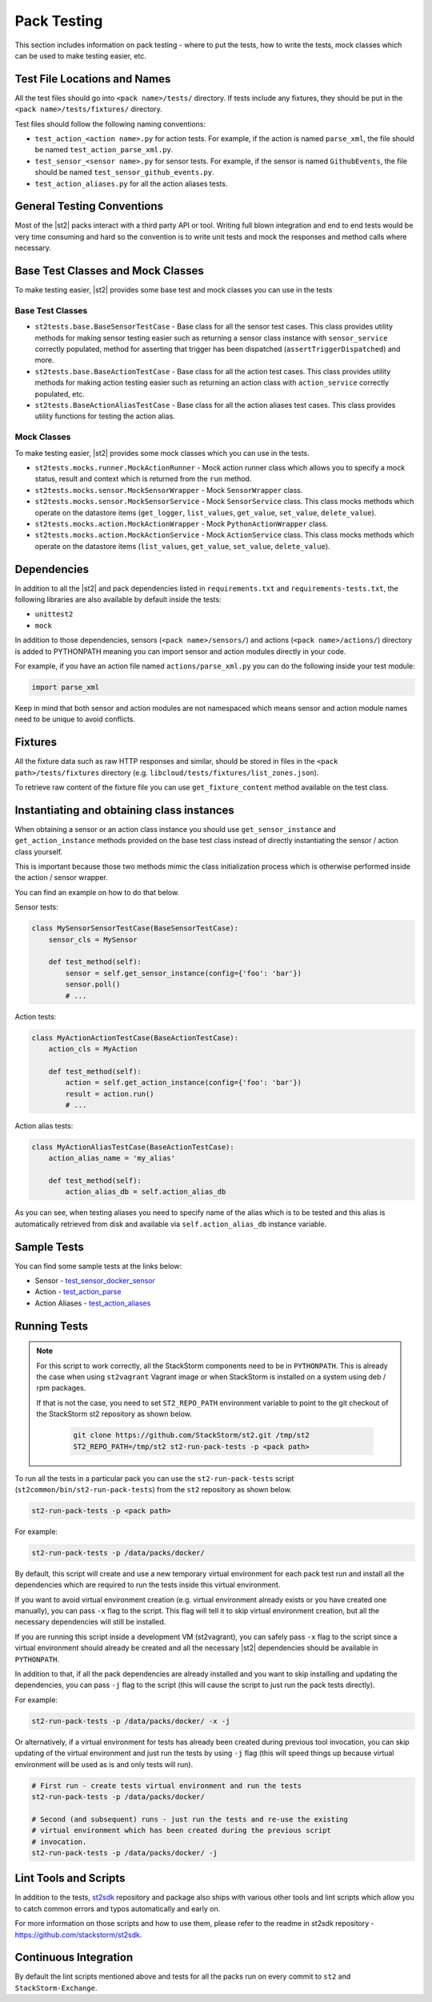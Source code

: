 Pack Testing
============

This section includes information on pack testing - where to put the tests,
how to write the tests, mock classes which can be used to make testing
easier, etc.

Test File Locations and Names
-----------------------------

All the test files should go into ``<pack name>/tests/`` directory. If tests
include any fixtures, they should be put in the ``<pack name>/tests/fixtures/``
directory.

Test files should follow the following naming conventions:

* ``test_action_<action name>.py`` for action tests. For example, if the action
  is named ``parse_xml``, the file should be named
  ``test_action_parse_xml.py``.
* ``test_sensor_<sensor name>.py`` for sensor tests. For example, if the sensor
  is named ``GithubEvents``, the file should be named
  ``test_sensor_github_events.py``.
* ``test_action_aliases.py`` for all the action aliases tests.

General Testing Conventions
---------------------------

Most of the |st2| packs interact with a third party API or tool. Writing
full blown integration and end to end tests would be very time consuming and
hard so the convention is to write unit tests and mock the responses and method
calls where necessary.

Base Test Classes and Mock Classes
----------------------------------

To make testing easier, |st2| provides some base test and mock classes you can
use in the tests

Base Test Classes
~~~~~~~~~~~~~~~~~

* ``st2tests.base.BaseSensorTestCase`` - Base class for all the sensor test
  cases. This class provides utility methods for making sensor testing easier
  such as returning a sensor class instance with ``sensor_service`` correctly
  populated, method for asserting that trigger has been dispatched
  (``assertTriggerDispatched``) and more.
* ``st2tests.base.BaseActionTestCase`` - Base class for all the action test
  cases. This class provides utility methods for making action testing easier
  such as returning an action class with ``action_service`` correctly
  populated, etc.
* ``st2tests.BaseActionAliasTestCase`` - Base class for all the action aliases
  test cases. This class provides utility functions for testing the action
  alias.

Mock Classes
~~~~~~~~~~~~

To make testing easier, |st2| provides some mock classes which you can use
in the tests.

* ``st2tests.mocks.runner.MockActionRunner`` - Mock action runner class which
  allows you to specify a mock status, result and context which is returned
  from the ``run`` method.
* ``st2tests.mocks.sensor.MockSensorWrapper`` - Mock ``SensorWrapper`` class.
* ``st2tests.mocks.sensor.MockSensorService`` - Mock ``SensorService`` class.
  This class mocks methods which operate on the datastore items (``get_logger``,
  ``list_values``, ``get_value``, ``set_value``, ``delete_value``).
* ``st2tests.mocks.action.MockActionWrapper`` - Mock ``PythonActionWrapper``
  class.
* ``st2tests.mocks.action.MockActionService`` - Mock ``ActionService`` class.
  This class mocks methods which operate on the datastore items (``list_values``,
  ``get_value``, ``set_value``, ``delete_value``).

Dependencies
------------

In addition to all the |st2| and pack dependencies listed in
``requirements.txt`` and ``requirements-tests.txt``, the following libraries are
also available by default inside the tests:

* ``unittest2``
* ``mock``

In addition to those dependencies, sensors (``<pack name>/sensors/``) and actions
(``<pack name>/actions/``) directory is added to PYTHONPATH meaning you can import
sensor and action modules directly in your code.

For example, if you have an action file named ``actions/parse_xml.py`` you can
do the following inside your test module:

.. sourcecode:: python

    import parse_xml

Keep in mind that both sensor and action modules are not namespaced which means
sensor and action module names need to be unique to avoid conflicts.

Fixtures
--------

All the fixture data such as raw HTTP responses and similar, should be stored
in files in the ``<pack path>/tests/fixtures`` directory (e.g.
``libcloud/tests/fixtures/list_zones.json``).

To retrieve raw content of the fixture file you can use ``get_fixture_content``
method available on the test class.

Instantiating and obtaining class instances
-------------------------------------------

When obtaining a sensor or an action class instance you should use
``get_sensor_instance`` and ``get_action_instance`` methods provided on the base
test class instead of directly instantiating the sensor / action class yourself.

This is important because those two methods mimic the class initialization
process which is otherwise performed inside the action / sensor wrapper.

You can find an example on how to do that below.

Sensor tests:

.. sourcecode:: python

    class MySensorSensorTestCase(BaseSensorTestCase):
        sensor_cls = MySensor

        def test_method(self):
            sensor = self.get_sensor_instance(config={'foo': 'bar'})
            sensor.poll()
            # ...


Action tests:

.. sourcecode:: python

    class MyActionActionTestCase(BaseActionTestCase):
        action_cls = MyAction

        def test_method(self):
            action = self.get_action_instance(config={'foo': 'bar'})
            result = action.run()
            # ...

Action alias tests:

.. sourcecode:: python

    class MyActionAliasTestCase(BaseActionTestCase):
        action_alias_name = 'my_alias'

        def test_method(self):
            action_alias_db = self.action_alias_db

As you can see, when testing aliases you need to specify name of the alias
which is to be tested and this alias is automatically retrieved from disk
and available via ``self.action_alias_db`` instance variable.

Sample Tests
------------

You can find some sample tests at the links below:

* Sensor - `test_sensor_docker_sensor <https://github.com/StackStorm-Exchange/stackstorm-docker/blob/master/tests/test_sensor_docker_sensor.py>`_
* Action - `test_action_parse <https://github.com/StackStorm-Exchange/stackstorm-csv/blob/master/tests/test_action_parse.py>`_
* Action Aliases - `test_action_aliases <https://github.com/StackStorm/st2/blob/master/contrib/packs/tests/test_action_aliases.py>`_

Running Tests
-------------

.. note::

   For this script to work correctly, all the StackStorm components need to be
   in ``PYTHONPATH``. This is already the case when using ``st2vagrant``
   Vagrant image or when StackStorm is installed on a system using deb / rpm
   packages.

   If that is not the case, you need to set ``ST2_REPO_PATH`` environment
   variable to point to the git checkout of the StackStorm st2 repository as
   shown below.

    .. sourcecode:: bash

       git clone https://github.com/StackStorm/st2.git /tmp/st2
       ST2_REPO_PATH=/tmp/st2 st2-run-pack-tests -p <pack path>

To run all the tests in a particular pack you can use the ``st2-run-pack-tests``
script (``st2common/bin/st2-run-pack-tests``) from the ``st2`` repository as
shown below.

.. sourcecode:: bash

    st2-run-pack-tests -p <pack path>

For example:

.. sourcecode:: bash

    st2-run-pack-tests -p /data/packs/docker/

By default, this script will create and use a new temporary virtual environment
for each pack test run and install all the dependencies which are required to run
the tests inside this virtual environment.

If you want to avoid virtual environment creation (e.g. virtual environment
already exists or you have created one manually), you can pass ``-x`` flag to
the script. This flag will tell it to skip virtual environment creation, but all
the necessary dependencies will still be installed.

If you are running this script inside a development VM (st2vagrant), you can
safely pass ``-x`` flag to the script since a virtual environment should already
be created and all the necessary |st2| dependencies should be available in
``PYTHONPATH``.

In addition to that, if all the pack dependencies are already installed and you
want to skip installing and updating the dependencies, you can pass ``-j`` flag
to the script (this will cause the script to just run the pack tests directly).

For example:

.. sourcecode:: bash

    st2-run-pack-tests -p /data/packs/docker/ -x -j

Or alternatively, if a virtual environment for tests has already been created
during previous tool invocation, you can skip updating of the virtual
environment and just run the tests by using ``-j`` flag (this will speed things
up because virtual environment will be used as is and only tests will run).

.. sourcecode:: bash

    # First run - create tests virtual environment and run the tests
    st2-run-pack-tests -p /data/packs/docker/

    # Second (and subsequent) runs - just run the tests and re-use the existing
    # virtual environment which has been created during the previous script 
    # invocation.
    st2-run-pack-tests -p /data/packs/docker/ -j

Lint Tools and Scripts
----------------------

In addition to the tests, `st2sdk`_ repository and package also ships with
various other tools and lint scripts which allow you to catch common errors
and typos automatically and early on.

For more information on those scripts and how to use them, please refer to the
readme in st2sdk repository - https://github.com/stackstorm/st2sdk.

Continuous Integration
----------------------

By default the lint scripts mentioned above and tests for all the packs run
on every commit to ``st2`` and ``StackStorm-Exchange``.

.. _`st2sdk`: https://github.com/stackstorm/st2sdk
